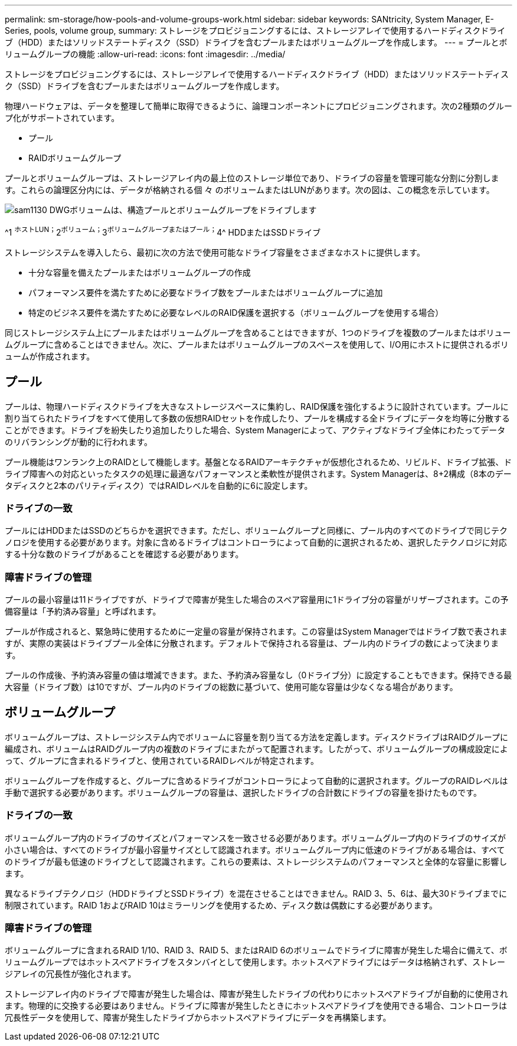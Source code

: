 ---
permalink: sm-storage/how-pools-and-volume-groups-work.html 
sidebar: sidebar 
keywords: SANtricity, System Manager, E-Series, pools, volume group, 
summary: ストレージをプロビジョニングするには、ストレージアレイで使用するハードディスクドライブ（HDD）またはソリッドステートディスク（SSD）ドライブを含むプールまたはボリュームグループを作成します。 
---
= プールとボリュームグループの機能
:allow-uri-read: 
:icons: font
:imagesdir: ../media/


[role="lead"]
ストレージをプロビジョニングするには、ストレージアレイで使用するハードディスクドライブ（HDD）またはソリッドステートディスク（SSD）ドライブを含むプールまたはボリュームグループを作成します。

物理ハードウェアは、データを整理して簡単に取得できるように、論理コンポーネントにプロビジョニングされます。次の2種類のグループ化がサポートされています。

* プール
* RAIDボリュームグループ


プールとボリュームグループは、ストレージアレイ内の最上位のストレージ単位であり、ドライブの容量を管理可能な分割に分割します。これらの論理区分内には、データが格納される個 々 のボリュームまたはLUNがあります。次の図は、この概念を示しています。

image::../media/sam1130-dwg-volumes-drive-structure-pools-and-volume-groups.gif[sam1130 DWGボリュームは、構造プールとボリュームグループをドライブします]

^1 ^ホストLUN；^2^ボリューム；^3^ボリュームグループまたはプール；^4^ HDDまたはSSDドライブ

ストレージシステムを導入したら、最初に次の方法で使用可能なドライブ容量をさまざまなホストに提供します。

* 十分な容量を備えたプールまたはボリュームグループの作成
* パフォーマンス要件を満たすために必要なドライブ数をプールまたはボリュームグループに追加
* 特定のビジネス要件を満たすために必要なレベルのRAID保護を選択する（ボリュームグループを使用する場合）


同じストレージシステム上にプールまたはボリュームグループを含めることはできますが、1つのドライブを複数のプールまたはボリュームグループに含めることはできません。次に、プールまたはボリュームグループのスペースを使用して、I/O用にホストに提供されるボリュームが作成されます。



== プール

プールは、物理ハードディスクドライブを大きなストレージスペースに集約し、RAID保護を強化するように設計されています。プールに割り当てられたドライブをすべて使用して多数の仮想RAIDセットを作成したり、プールを構成する全ドライブにデータを均等に分散することができます。ドライブを紛失したり追加したりした場合、System Managerによって、アクティブなドライブ全体にわたってデータのリバランシングが動的に行われます。

プール機能はワンランク上のRAIDとして機能します。基盤となるRAIDアーキテクチャが仮想化されるため、リビルド、ドライブ拡張、ドライブ障害への対応といったタスクの処理に最適なパフォーマンスと柔軟性が提供されます。System Managerは、8+2構成（8本のデータディスクと2本のパリティディスク）ではRAIDレベルを自動的に6に設定します。



=== ドライブの一致

プールにはHDDまたはSSDのどちらかを選択できます。ただし、ボリュームグループと同様に、プール内のすべてのドライブで同じテクノロジを使用する必要があります。対象に含めるドライブはコントローラによって自動的に選択されるため、選択したテクノロジに対応する十分な数のドライブがあることを確認する必要があります。



=== 障害ドライブの管理

プールの最小容量は11ドライブですが、ドライブで障害が発生した場合のスペア容量用に1ドライブ分の容量がリザーブされます。この予備容量は「予約済み容量」と呼ばれます。

プールが作成されると、緊急時に使用するために一定量の容量が保持されます。この容量はSystem Managerではドライブ数で表されますが、実際の実装はドライブプール全体に分散されます。デフォルトで保持される容量は、プール内のドライブの数によって決まります。

プールの作成後、予約済み容量の値は増減できます。また、予約済み容量なし（0ドライブ分）に設定することもできます。保持できる最大容量（ドライブ数）は10ですが、プール内のドライブの総数に基づいて、使用可能な容量は少なくなる場合があります。



== ボリュームグループ

ボリュームグループは、ストレージシステム内でボリュームに容量を割り当てる方法を定義します。ディスクドライブはRAIDグループに編成され、ボリュームはRAIDグループ内の複数のドライブにまたがって配置されます。したがって、ボリュームグループの構成設定によって、グループに含まれるドライブと、使用されているRAIDレベルが特定されます。

ボリュームグループを作成すると、グループに含めるドライブがコントローラによって自動的に選択されます。グループのRAIDレベルは手動で選択する必要があります。ボリュームグループの容量は、選択したドライブの合計数にドライブの容量を掛けたものです。



=== ドライブの一致

ボリュームグループ内のドライブのサイズとパフォーマンスを一致させる必要があります。ボリュームグループ内のドライブのサイズが小さい場合は、すべてのドライブが最小容量サイズとして認識されます。ボリュームグループ内に低速のドライブがある場合は、すべてのドライブが最も低速のドライブとして認識されます。これらの要素は、ストレージシステムのパフォーマンスと全体的な容量に影響します。

異なるドライブテクノロジ（HDDドライブとSSDドライブ）を混在させることはできません。RAID 3、5、6は、最大30ドライブまでに制限されています。RAID 1およびRAID 10はミラーリングを使用するため、ディスク数は偶数にする必要があります。



=== 障害ドライブの管理

ボリュームグループに含まれるRAID 1/10、RAID 3、RAID 5、またはRAID 6のボリュームでドライブに障害が発生した場合に備えて、ボリュームグループではホットスペアドライブをスタンバイとして使用します。ホットスペアドライブにはデータは格納されず、ストレージアレイの冗長性が強化されます。

ストレージアレイ内のドライブで障害が発生した場合は、障害が発生したドライブの代わりにホットスペアドライブが自動的に使用されます。物理的に交換する必要はありません。ドライブに障害が発生したときにホットスペアドライブを使用できる場合、コントローラは冗長性データを使用して、障害が発生したドライブからホットスペアドライブにデータを再構築します。

